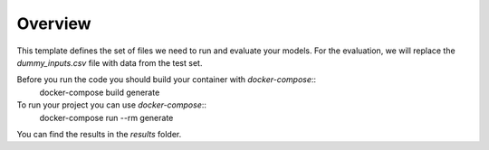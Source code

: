 ========
Overview
========

This template defines the set of files we need to run and evaluate your models.
For the evaluation, we will replace the `dummy_inputs.csv` file with data from the test set.

Before you run the code you should build your container with `docker-compose`::
    docker-compose build generate

To run your project you can use `docker-compose`::
    docker-compose run --rm generate

You can find the results in the `results` folder.
